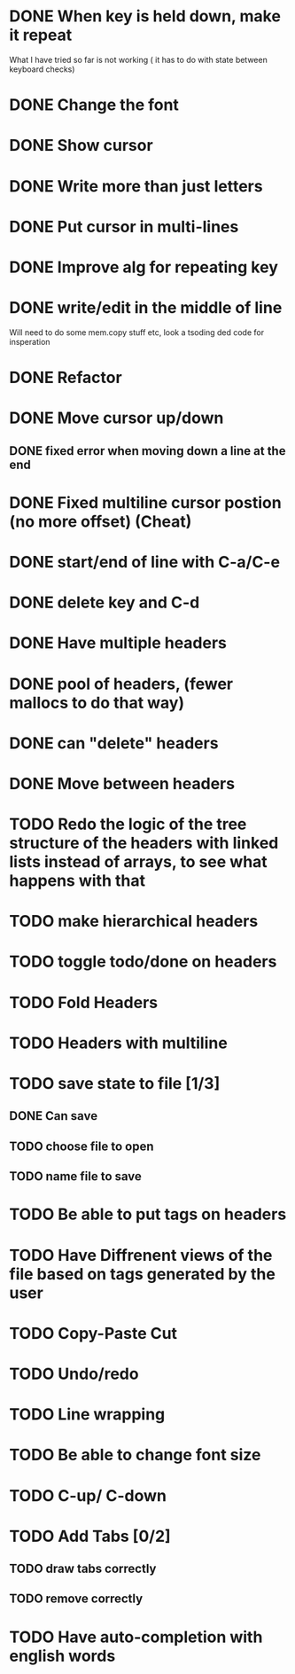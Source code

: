 * DONE When key is held down, make it repeat
What I have tried so far is not working ( it has to do with state between keyboard checks)
* DONE Change the font
* DONE Show cursor
* DONE Write more than just letters
* DONE Put cursor in multi-lines
* DONE Improve alg for repeating key
* DONE write/edit in the middle of line
Will need to do some mem.copy stuff etc, look a tsoding ded code for insperation
* DONE Refactor
* DONE Move cursor up/down
** DONE fixed error when moving down a line at the end
* DONE Fixed multiline cursor postion (no more offset) (Cheat)
* DONE start/end of line with C-a/C-e
* DONE delete key and C-d
* DONE Have multiple headers 
* DONE pool of headers, (fewer mallocs to do that way)
* DONE can "delete" headers
* DONE Move between headers
* TODO Redo the logic of the tree structure of the headers with linked lists instead of arrays, to see what happens with that
* TODO make hierarchical headers
* TODO toggle todo/done on headers
* TODO Fold Headers
* TODO Headers with multiline
* TODO save state to file [1/3]
** DONE Can save
** TODO choose file to open
** TODO name file to save
* TODO Be able to put tags on headers
* TODO Have Diffrenent views of the file based on tags generated by the user
* TODO Copy-Paste Cut
* TODO Undo/redo
* TODO Line wrapping
* TODO Be able to change font size
* TODO C-up/ C-down
* TODO Add Tabs [0/2]
** TODO draw tabs correctly
** TODO remove correctly
* TODO Have auto-completion with english words
